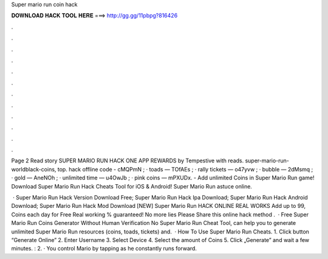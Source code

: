 Super mario run coin hack



𝐃𝐎𝐖𝐍𝐋𝐎𝐀𝐃 𝐇𝐀𝐂𝐊 𝐓𝐎𝐎𝐋 𝐇𝐄𝐑𝐄 ===> http://gg.gg/11pbpg?816426



.



.



.



.



.



.



.



.



.



.



.



.

Page 2 Read story SUPER MARIO RUN HACK ONE APP REWARDS by Tempestive with reads. super-mario-run-worldblack-coins, top. hack offline code - cMQPmN ; · toads — TOfAEs ; · rally tickets — o47yvw ; · bubble — 2dMsmq ; · gold — AneNOh ; · unlimited time — u4OwJb ; · pink coins — mPXUDx. - Add unlimited Coins in Super Mario Run game! Download Super Mario Run Hack Cheats Tool for iOS & Android! Super Mario Run astuce online.

 · Super Mario Run Hack Version Download Free; Super Mario Run Hack Ipa Download; Super Mario Run Hack Android Download; Super Mario Run Hack Mod Download [NEW] Super Mario Run HACK ONLINE REAL WORKS Add up to 99, Coins each day for Free Real working % guaranteed! No more lies Please Share this online hack method .  · Free Super Mario Run Coins Generator Without Human Verification No  Super Mario Run Cheat Tool, can help you to generate unlimited Super Mario Run resources (coins, toads, tickets) and.  · How To Use Super Mario Run Cheats. 1. Click button “Generate Online” 2. Enter Username 3. Select Device 4. Select the amount of Coins 5. Click „Generate” and wait a few minutes. : 2. · You control Mario by tapping as he constantly runs forward.
